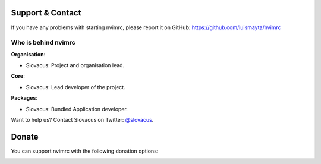 
Support & Contact
=================

If you have any problems with starting nvimrc, please report it on GitHub: https://github.com/luismayta/nvimrc


Who is behind nvimrc
-----------------------

**Organisation**:

* Slovacus: Project and organisation lead.

**Core**:

* Slovacus: Lead developer of the project.

**Packages**:

* Slovacus: Bundled Application developer.

Want to help us? Contact Slovacus on Twitter: `@slovacus <https://twitter.com/slovacus>`_.


Donate
======

You can support nvimrc with the following donation options:

.. image:: https://img.shields.io/badge/patreon-donate-yellow.svg
  :target: https://patreon.com/nvimrc
.. image:: https://img.shields.io/badge/paypal-donate-yellow.svg
  :target: https://paypal.me/luismayta

